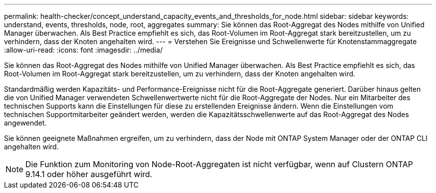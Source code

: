 ---
permalink: health-checker/concept_understand_capacity_events_and_thresholds_for_node.html 
sidebar: sidebar 
keywords: understand, events, thresholds, node, root, aggregates 
summary: Sie können das Root-Aggregat des Nodes mithilfe von Unified Manager überwachen. Als Best Practice empfiehlt es sich, das Root-Volumen im Root-Aggregat stark bereitzustellen, um zu verhindern, dass der Knoten angehalten wird. 
---
= Verstehen Sie Ereignisse und Schwellenwerte für Knotenstammaggregate
:allow-uri-read: 
:icons: font
:imagesdir: ../media/


[role="lead"]
Sie können das Root-Aggregat des Nodes mithilfe von Unified Manager überwachen. Als Best Practice empfiehlt es sich, das Root-Volumen im Root-Aggregat stark bereitzustellen, um zu verhindern, dass der Knoten angehalten wird.

Standardmäßig werden Kapazitäts- und Performance-Ereignisse nicht für die Root-Aggregate generiert. Darüber hinaus gelten die von Unified Manager verwendeten Schwellenwertwerte nicht für die Root-Aggregate der Nodes. Nur ein Mitarbeiter des technischen Supports kann die Einstellungen für diese zu erstellenden Ereignisse ändern. Wenn die Einstellungen vom technischen Supportmitarbeiter geändert werden, werden die Kapazitätsschwellenwerte auf das Root-Aggregat des Nodes angewendet.

Sie können geeignete Maßnahmen ergreifen, um zu verhindern, dass der Node mit ONTAP System Manager oder der ONTAP CLI angehalten wird.


NOTE: Die Funktion zum Monitoring von Node-Root-Aggregaten ist nicht verfügbar, wenn auf Clustern ONTAP 9.14.1 oder höher ausgeführt wird.
